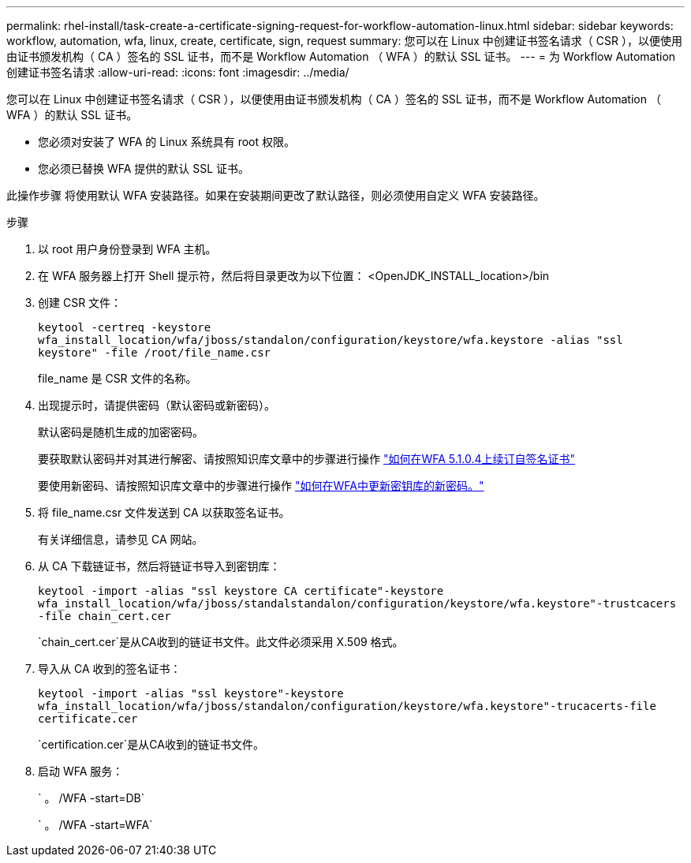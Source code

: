 ---
permalink: rhel-install/task-create-a-certificate-signing-request-for-workflow-automation-linux.html 
sidebar: sidebar 
keywords: workflow, automation, wfa, linux, create, certificate, sign, request 
summary: 您可以在 Linux 中创建证书签名请求（ CSR ），以便使用由证书颁发机构（ CA ）签名的 SSL 证书，而不是 Workflow Automation （ WFA ）的默认 SSL 证书。 
---
= 为 Workflow Automation 创建证书签名请求
:allow-uri-read: 
:icons: font
:imagesdir: ../media/


[role="lead"]
您可以在 Linux 中创建证书签名请求（ CSR ），以便使用由证书颁发机构（ CA ）签名的 SSL 证书，而不是 Workflow Automation （ WFA ）的默认 SSL 证书。

* 您必须对安装了 WFA 的 Linux 系统具有 root 权限。
* 您必须已替换 WFA 提供的默认 SSL 证书。


此操作步骤 将使用默认 WFA 安装路径。如果在安装期间更改了默认路径，则必须使用自定义 WFA 安装路径。

.步骤
. 以 root 用户身份登录到 WFA 主机。
. 在 WFA 服务器上打开 Shell 提示符，然后将目录更改为以下位置： <OpenJDK_INSTALL_location>/bin
. 创建 CSR 文件：
+
`keytool -certreq -keystore wfa_install_location/wfa/jboss/standalon/configuration/keystore/wfa.keystore -alias "ssl keystore" -file /root/file_name.csr`

+
file_name 是 CSR 文件的名称。

. 出现提示时，请提供密码（默认密码或新密码）。
+
默认密码是随机生成的加密密码。

+
要获取默认密码并对其进行解密、请按照知识库文章中的步骤进行操作 link:https://kb.netapp.com/?title=Advice_and_Troubleshooting%2FData_Infrastructure_Management%2FOnCommand_Suite%2FHow_to_renew_the_self-signed_certificate_on_WFA_5.1.1.0.4%253F["如何在WFA 5.1.0.4上续订自签名证书"^]

+
要使用新密码、请按照知识库文章中的步骤进行操作 link:https://kb.netapp.com/Advice_and_Troubleshooting/Data_Infrastructure_Management/OnCommand_Suite/How_to_update_a_new_password_for_the_keystore_in_WFA["如何在WFA中更新密钥库的新密码。"^]

. 将 file_name.csr 文件发送到 CA 以获取签名证书。
+
有关详细信息，请参见 CA 网站。

. 从 CA 下载链证书，然后将链证书导入到密钥库：
+
`keytool -import -alias "ssl keystore CA certificate"-keystore wfa_install_location/wfa/jboss/standalstandalon/configuration/keystore/wfa.keystore"-trustcacers -file chain_cert.cer`

+
`chain_cert.cer`是从CA收到的链证书文件。此文件必须采用 X.509 格式。

. 导入从 CA 收到的签名证书：
+
`keytool -import -alias "ssl keystore"-keystore wfa_install_location/wfa/jboss/standalon/configuration/keystore/wfa.keystore"-trucacerts-file certificate.cer`

+
`certification.cer`是从CA收到的链证书文件。

. 启动 WFA 服务：
+
` 。 /WFA -start=DB`

+
` 。 /WFA -start=WFA`



